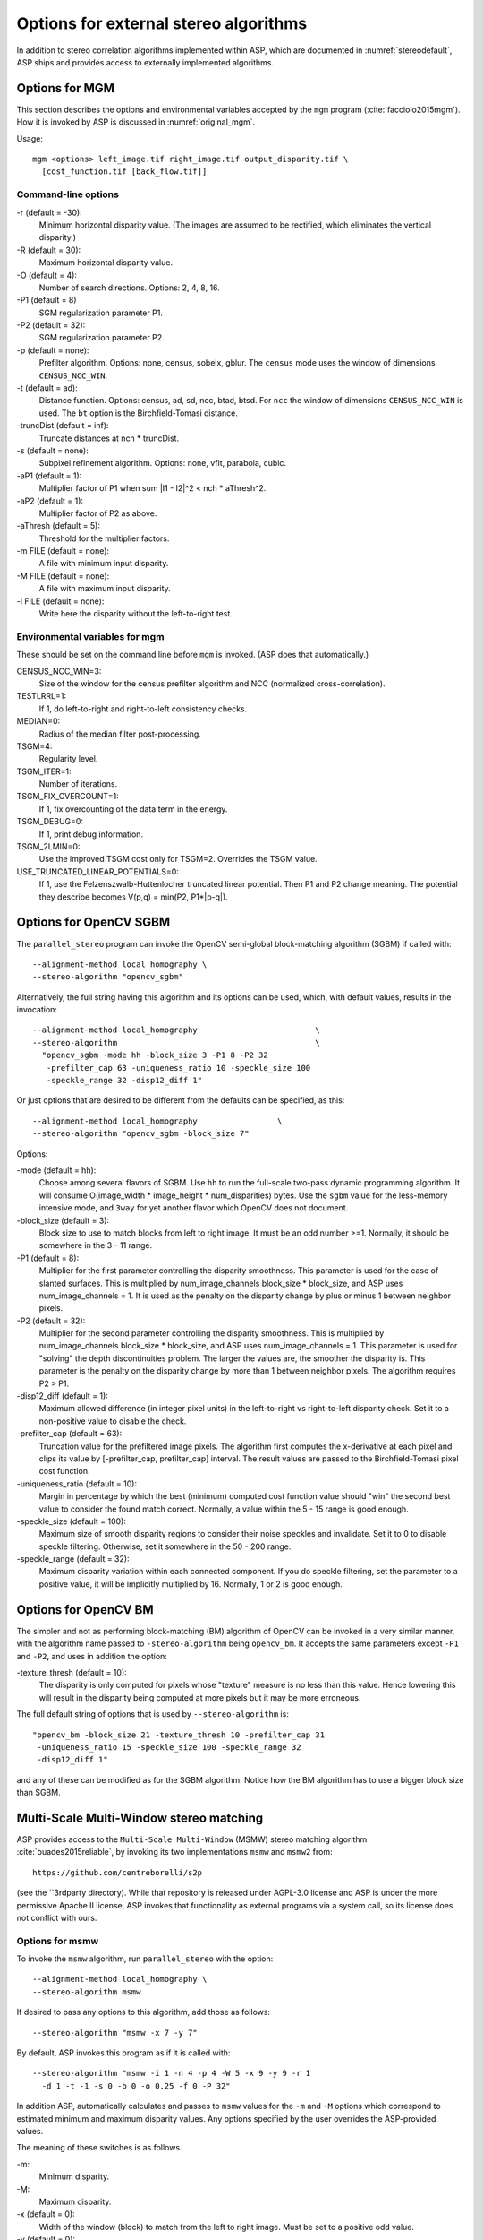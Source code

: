 .. _external_algorithms:

Options for external stereo algorithms
======================================

In addition to stereo correlation algorithms implemented within ASP,
which are documented in :numref:`stereodefault`, ASP ships and
provides access to externally implemented algorithms.

.. _original_mgm_options:

Options for MGM
---------------

This section describes the options and environmental variables accepted
by the ``mgm`` program (:cite:`facciolo2015mgm`). How it is invoked by
ASP is discussed in :numref:`original_mgm`.

Usage::

    mgm <options> left_image.tif right_image.tif output_disparity.tif \
      [cost_function.tif [back_flow.tif]]

Command-line options
^^^^^^^^^^^^^^^^^^^^

-r (default = -30): 
    Minimum horizontal disparity value. (The images are assumed
    to be rectified, which eliminates the vertical disparity.)

-R (default = 30): 
    Maximum horizontal disparity value. 

-O (default = 4):
    Number of search directions. Options: 2, 4, 8, 16. 

-P1 (default = 8)
    SGM regularization parameter P1.

-P2 (default = 32): 
    SGM regularization parameter P2.

-p (default = none): 
    Prefilter algorithm. Options: none, census, sobelx, gblur. The
    ``census`` mode uses the window of dimensions ``CENSUS_NCC_WIN``.

-t (default = ad): 
    Distance function. Options: census, ad, sd, ncc, btad, btsd. For
    ``ncc`` the window of dimensions ``CENSUS_NCC_WIN`` is used. The
    ``bt`` option is the Birchfield-Tomasi distance.

-truncDist (default = inf): 
    Truncate distances at nch * truncDist.

-s (default = none):
    Subpixel refinement algorithm. Options: none, vfit, parabola,
    cubic.

-aP1 (default = 1): 
    Multiplier factor of P1 when sum \|I1 - I2\|^2 < nch * aThresh^2.

-aP2 (default = 1): 
    Multiplier factor of P2 as above.

-aThresh (default = 5):
   Threshold for the multiplier factors.

-m FILE (default = none): 
    A file with minimum input disparity.

-M FILE (default = none):
    A file with maximum input disparity.
 
-l FILE (default = none): 
    Write here the disparity without the left-to-right test.

Environmental variables for mgm
^^^^^^^^^^^^^^^^^^^^^^^^^^^^^^^

These should be set on the command line before ``mgm`` is invoked.
(ASP does that automatically.)

CENSUS_NCC_WIN=3: 
    Size of the window for the census prefilter algorithm and NCC
    (normalized cross-correlation).

TESTLRRL=1: 
    If 1, do left-to-right and right-to-left consistency checks.

MEDIAN=0:
     Radius of the median filter post-processing.

TSGM=4:
    Regularity level.

TSGM_ITER=1: 
    Number of iterations.

TSGM_FIX_OVERCOUNT=1: 
    If 1, fix overcounting of the data term in the energy.

TSGM_DEBUG=0:
    If 1, print debug information.

TSGM_2LMIN=0:
    Use the improved TSGM cost only for TSGM=2. Overrides the TSGM
    value.

USE_TRUNCATED_LINEAR_POTENTIALS=0: 
    If 1, use the Felzenszwalb-Huttenlocher truncated linear
    potential. Then P1 and P2 change meaning. The potential they
    describe becomes V(p,q) = min(P2, P1*\|p-q\|).


.. _opencv_sgbm_options:

Options for OpenCV SGBM
-----------------------

The ``parallel_stereo`` program can invoke the OpenCV 
semi-global block-matching algorithm (SGBM) if called with::

    --alignment-method local_homography \
    --stereo-algorithm "opencv_sgbm"

Alternatively, the full string having this algorithm and its 
options can be used, which, with default values, results in the
invocation::

    --alignment-method local_homography                         \
    --stereo-algorithm                                          \ 
      "opencv_sgbm -mode hh -block_size 3 -P1 8 -P2 32          
       -prefilter_cap 63 -uniqueness_ratio 10 -speckle_size 100 
       -speckle_range 32 -disp12_diff 1"

Or just options that are desired to be different from the defaults can
be specified, as this::

    --alignment-method local_homography                 \
    --stereo-algorithm "opencv_sgbm -block_size 7" 

Options:

-mode (default = hh):
    Choose among several flavors of SGBM. Use ``hh`` to run the
    full-scale two-pass dynamic programming algorithm. It will consume
    O(image_width * image_height * num_disparities) bytes. Use the
    ``sgbm`` value for the less-memory intensive mode, and ``3way``
    for yet another flavor which OpenCV does not document.

-block_size (default = 3):
    Block size to use to match blocks from left to right image. It
    must be an odd number >=1. Normally, it should be somewhere in
    the 3 - 11 range.

-P1 (default = 8): 
    Multiplier for the first parameter controlling the disparity
    smoothness. This parameter is used for the case of slanted
    surfaces. This is multiplied by num_image_channels block_size *
    block_size, and ASP uses num_image_channels = 1. It is used as the
    penalty on the disparity change by plus or minus 1 between
    neighbor pixels.

-P2 (default = 32):
    Multiplier for the second parameter controlling the disparity
    smoothness. This is multiplied by num_image_channels block_size *
    block_size, and ASP uses num_image_channels = 1. This parameter is
    used for "solving" the depth discontinuities problem. The larger
    the values are, the smoother the disparity is. This parameter is
    the penalty on the disparity change by more than 1 between
    neighbor pixels. The algorithm requires P2 > P1.

-disp12_diff (default = 1):
    Maximum allowed difference (in integer pixel units) in the
    left-to-right vs right-to-left disparity check. Set it to a
    non-positive value to disable the check.

-prefilter_cap (default = 63):
    Truncation value for the prefiltered image pixels. The algorithm
    first computes the x-derivative at each pixel and clips its value by
    [-prefilter_cap, prefilter_cap] interval. The result values are
    passed to the Birchfield-Tomasi pixel cost function.

-uniqueness_ratio (default = 10):
    Margin in percentage by which the best (minimum) computed cost
    function value should "win" the second best value to consider the
    found match correct. Normally, a value within the 5 - 15 range is
    good enough.

-speckle_size (default = 100):
    Maximum size of smooth disparity regions to consider their noise
    speckles and invalidate. Set it to 0 to disable speckle
    filtering. Otherwise, set it somewhere in the 50 - 200 range.

-speckle_range (default = 32): 
    Maximum disparity variation within each connected component. If
    you do speckle filtering, set the parameter to a positive value,
    it will be implicitly multiplied by 16. Normally, 1 or 2 is good
    enough.

.. _opencv_bm_options:

Options for OpenCV BM
---------------------

The simpler and not as performing block-matching (BM) algorithm of
OpenCV can be invoked in a very similar manner, with the algorithm
name passed to ``-stereo-algorithm`` being ``opencv_bm``. It accepts
the same parameters except ``-P1`` and ``-P2``, and uses in addition 
the option:

-texture_thresh (default = 10):
    The disparity is only computed for pixels whose "texture" measure
    is no less than this value. Hence lowering this will result in the
    disparity being computed at more pixels but it may be more
    erroneous.

The full default string of options that is used by
``--stereo-algorithm`` is::

    "opencv_bm -block_size 21 -texture_thresh 10 -prefilter_cap 31 
     -uniqueness_ratio 15 -speckle_size 100 -speckle_range 32 
     -disp12_diff 1"

and any of these can be modified as for the SGBM algorithm. Notice
how the BM algorithm has to use a bigger block size than SGBM.

.. _msmw:

Multi-Scale Multi-Window stereo matching
----------------------------------------

ASP provides access to the ``Multi-Scale Multi-Window`` (MSMW) stereo
matching algorithm :cite:`buades2015reliable`, by invoking its two
implementations ``msmw`` and ``msmw2`` from::

    https://github.com/centreborelli/s2p

(see the ``3rdparty directory). While that repository is released
under AGPL-3.0 license and ASP is under the more permissive Apache II
license, ASP invokes that functionality as external programs via a
system call, so its license does not conflict with ours.

Options for msmw
^^^^^^^^^^^^^^^^

To invoke the ``msmw`` algorithm, run ``parallel_stereo`` with the
option::

    --alignment-method local_homography \
    --stereo-algorithm msmw

If desired to pass any options to this algorithm, add those as follows::

    --stereo-algorithm "msmw -x 7 -y 7"

By default, ASP invokes this program as if it is called with::

    --stereo-algorithm "msmw -i 1 -n 4 -p 4 -W 5 -x 9 -y 9 -r 1 
      -d 1 -t -1 -s 0 -b 0 -o 0.25 -f 0 -P 32"

In addition ASP, automatically calculates and passes to ``msmw``
values for the ``-m`` and ``-M`` options which correspond to
estimated minimum and maximum disparity values. Any options
specified by the user overrides the ASP-provided values.

The meaning of these switches is as follows.

-m:
    Minimum disparity.
-M:
    Maximum disparity.

-x (default = 0):
  Width of the window (block) to match from the left to right
  image. Must be set to a positive odd value.

-y (default = 0):
    Matching window height. Must be set to a positive odd value.

-w (default = 0):
    Flag for weighting window.

-W (default = 5):
    Flag for using windows as lists (5x5 windows only). A non-zero
    value indicates how many of the orientations should be considered.
    (Note: Not sure what all this means.)

-i (default = 1): 
    Type of distance.

-p (default = 1): 
    Number of precisions for single scale.

-P (default = 1):
    Factor of disparity refinement by cubic interpolation.

-n (default = 3):
    Number of scales.

-f (default = 0):
    Standard deviation noise.

-r (default = 0):
    Reciprocity value.
 
-g (default = 0):
    Subpixel reciprocity flag.

-R (default = 0):
    Dual reciprocity value.

-l (default = 0):
   Inverse reciprocity value.

-d (default = 0):
    Mindist value.

-t (default = 0):
    Mindist dilatation.

-s (default = 0):
    Self-similarity value.
 
-b (default = 0):
    Integral of derivatives.

-v (default = 0):
    Variance value.

-o (default = 0):
    Remove isolated flag.

-O (default = 0):
    Remove isolated grain (number pixels).

-C (default = -1):
    Filter using the cost, train removing a fraction of the accepted
    points (e.g. 0.05).

-a (default = 0):
    Use Laplacian of the image instead of the image itself.


Options for msmw2
^^^^^^^^^^^^^^^^^

This flavor of the MSMW algorithm is called analogously, with::

    --stereo-algorithm msmw2

ASP fills in its options as if it is called as::

    --stereo-algorithm "msmw2 -i 1 -n 4 -p 4 -W 5 -x 9 -y 9
      -r 1 -d 1 -t -1 -s 0 -b 0 -o -0.25 -f 0 -P 32 -D 0 -O 25 -c 0"

Compared to ``msmw`` it has the additional options:

-D (default = 0):
    Regression mindist.

-c (default = 0):
    Combine last scale with the previous one to densify the result.

